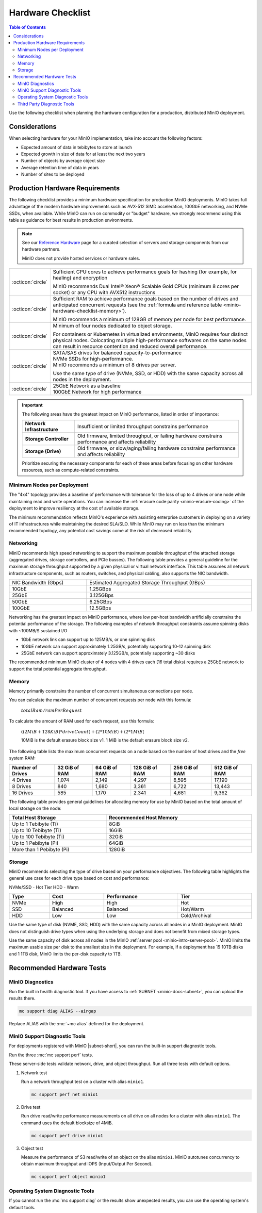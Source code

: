==================
Hardware Checklist
==================

.. default-domain:: minio

.. contents:: Table of Contents
   :local:
   :depth: 2

Use the following checklist when planning the hardware configuration for a production, distributed MinIO deployment.

Considerations
--------------

When selecting hardware for your MinIO implementation, take into account the following factors:

- Expected amount of data in tebibytes to store at launch
- Expected growth in size of data for at least the next two years
- Number of objects by average object size
- Average retention time of data in years
- Number of sites to be deployed

.. _deploy-minio-distributed-recommendations:

Production Hardware Requirements
--------------------------------

The following checklist provides a minimum hardware specification for production MinIO deployments.
MinIO takes full advantage of the modern hardware improvements such as AVX-512 SIMD acceleration, 100GbE networking, and NVMe SSDs, when available.
While MinIO can run on commodity or "budget" hardware, we strongly recommend using this table as guidance for best results in production environments.

.. note:: 

   See our `Reference Hardware <https://min.io/product/reference-hardware?ref-docs>`__ page for a curated selection of servers and storage components from our hardware partners.

   MinIO does not provide hosted services or hardware sales.

.. list-table::
   :widths: auto
   :width: 100%

   * - :octicon:`circle`
     - Sufficient CPU cores to achieve performance goals for hashing (for example, for healing) and encryption
       
       MinIO recommends Dual Intel® Xeon® Scalable Gold CPUs (minimum 8 cores per socket) or any CPU with AVX512 instructions

   * - :octicon:`circle`
     - Sufficient RAM to achieve performance goals based on the number of drives and anticipated concurrent requests (see the :ref:`formula and reference table <minio-hardware-checklist-memory>`).

       MinIO recommends a minimum of 128GB of memory per node for best performance.

   * - :octicon:`circle`
     - Minimum of four nodes dedicated to object storage.

       For containers or Kubernetes in virtualized environments, MinIO requires four distinct physical nodes.
       Colocating multiple high-performance softwares on the same nodes can result in resource contention and reduced overall performance.

   * - :octicon:`circle`
     - | SATA/SAS drives for balanced capacity-to-performance
       | NVMe SSDs for high-performance.
       | MinIO recommends a minimum of 8 drives per server.
       
       Use the same type of drive (NVMe, SSD, or HDD) with the same capacity across all nodes in the deployment.

   * - :octicon:`circle`
     - | 25GbE Network as a baseline 
       | 100GbE Network for high performance

.. important:: 

   The following areas have the greatest impact on MinIO performance, listed in order of importance:

   .. list-table:: 
      :stub-columns: 1
      :widths: auto
      :width: 100%

      * - Network Infrastructure
        - Insufficient or limited throughput constrains performance
      
      * - Storage Controller
        - Old firmware, limited throughput, or failing hardware constrains performance and affects reliability

      * - Storage (Drive)
        - Old firmware, or slow/aging/failing hardware constrains performance and affects reliability

   Prioritize securing the necessary components for each of these areas before focusing on other hardware resources, such as compute-related constraints.

Minimum Nodes per Deployment
~~~~~~~~~~~~~~~~~~~~~~~~~~~~

.. cond:: k8s

   MinIO requires a *minimum* of 4 worker nodes per MinIO Tenant with 4 drives per node.
   Each drive must consist of a Persistent Volume associated to a storage resource.

.. cond:: linux or container or macos or windows

   MinIO recommends a *minimum* of 4 host servers per deployment with 4 locally attached drives per server.

The "4x4" topology provides a baseline of performance with tolerance for the loss of up to 4 drives *or* one node while maintaining read and write operations.
You can increase the :ref:`erasure code parity <minio-erasure-coding>` of the deployment to improve resiliency at the cost of available storage.

The minimum recommendation reflects MinIO's experience with assisting enterprise customers in deploying on a variety of IT infrastructures while maintaining the desired SLA/SLO. 
While MinIO may run on less than the minimum recommended topology, any potential cost savings come at the risk of decreased reliability.

Networking
~~~~~~~~~~

MinIO recommends high speed networking to support the maximum possible throughput of the attached storage (aggregated drives, storage controllers, and PCIe busses). The following table provides a general guideline for the maximum storage throughput supported by a given physical or virtual network interface.
This table assumes all network infrastructure components, such as routers, switches, and physical cabling, also supports the NIC bandwidth.

.. list-table::
   :widths: auto
   :width: 100%

   * - NIC Bandwidth (Gbps)
     - Estimated Aggregated Storage Throughput (GBps)

   * - 10GbE
     - 1.25GBps

   * - 25GbE
     - 3.125GBps

   * - 50GbE
     - 6.25GBps

   * - 100GbE
     - 12.5GBps

Networking has the greatest impact on MinIO performance, where low per-host bandwidth artificially constrains the potential performance of the storage.
The following examples of network throughput constraints assume spinning disks with ~100MB/S sustained I/O

- 1GbE network link can support up to 125MB/s, or one spinning disk
- 10GbE network can support approximately 1.25GB/s, potentially supporting 10-12 spinning disk
- 25GbE network can support approximately 3.125GB/s, potentially supporting ~30 disks

The recommended minimum MinIO cluster of 4 nodes with 4 drives each (16 total disks) requires a 25GbE network to support the total potential aggregate throughput.


.. _minio-hardware-checklist-memory:

Memory
~~~~~~

Memory primarily constrains the number of concurrent simultaneous connections per node.

You can calculate the maximum number of concurrent requests per node with this formula:

   :math:`totalRam / ramPerRequest`

To calculate the amount of RAM used for each request, use this formula:

   :math:`((2MiB + 128KiB) * driveCount) + (2 * 10MiB) + (2 * 1 MiB)`

   10MiB is the default erasure block size v1.
   1 MiB is the default erasure block size v2.

The following table lists the maximum concurrent requests on a node based on the number of host drives and the *free* system RAM:

.. list-table::
   :header-rows: 1
   :width: 100%

   * - Number of Drives
     - 32 GiB of RAM
     - 64 GiB of RAM
     - 128 GiB of RAM
     - 256 GiB of RAM
     - 512 GiB of RAM

   * - 4 Drives
     - 1,074 
     - 2,149 
     - 4,297 
     - 8,595 
     - 17,190 

   * - 8 Drives
     - 840 
     - 1,680 
     - 3,361 
     - 6,722 
     - 13,443 

   * - 16 Drives
     - 585 
     - 1,170 
     - 2.341 
     - 4,681 
     - 9,362 

The following table provides general guidelines for allocating memory for use by MinIO based on the total amount of local storage on the node:

.. list-table::
   :header-rows: 1
   :width: 100%
   :widths: 40 60

   * - Total Host Storage
     - Recommended Host Memory

   * - Up to 1 Tebibyte (Ti)
     - 8GiB

   * - Up to 10 Tebibyte (Ti)
     - 16GiB

   * - Up to 100 Tebibyte (Ti)
     - 32GiB
   
   * - Up to 1 Pebibyte (Pi)
     - 64GiB

   * - More than 1 Pebibyte (Pi)
     - 128GiB

Storage
~~~~~~~

MinIO recommends selecting the type of drive based on your performance objectives.
The following table highlights the general use case for each drive type based on cost and performance:

NVMe/SSD - Hot Tier
HDD - Warm

.. list-table::
   :header-rows: 1
   :widths: auto
   :width: 100%

   * - Type
     - Cost
     - Performance
     - Tier

   * - NVMe
     - High
     - High
     - Hot

   * - SSD
     - Balanced
     - Balanced
     - Hot/Warm

   * - HDD
     - Low
     - Low
     - Cold/Archival

Use the same type of disk (NVME, SSD, HDD) with the same capacity across all nodes in a MinIO deployment.
MinIO does not distinguish drive types when using the underlying storage and does not benefit from mixed storage types.

Use the same capacity of disk across all nodes in the MinIO :ref:`server pool <minio-intro-server-pool>`. 
MinIO limits the maximum usable size per disk to the smallest size in the deployment.
For example, if a deployment has 15 10TB disks and 1 1TB disk, MinIO limits the per-disk capacity to 1TB.

Recommended Hardware Tests
--------------------------

MinIO Diagnostics
~~~~~~~~~~~~~~~~~

Run the built in health diagnostic tool.
If you have access to :ref:`SUBNET <minio-docs-subnet>`, you can upload the results there.

.. code-block:: shell
   :class: copyable

   mc support diag ALIAS --airgap

Replace ALIAS with the :mc:`~mc alias` defined for the deployment.

MinIO Support Diagnostic Tools
~~~~~~~~~~~~~~~~~~~~~~~~~~~~~~

For deployments registered with MinIO |subnet-short|, you can run the built-in support diagnostic tools.

Run the three :mc:`mc support perf` tests.
   
These server-side tests validate network, drive, and object throughput.
Run all three tests with default options.

#. Network test

   Run a network throughput test on a cluster with alias ``minio1``.

   .. code-block:: shell
      :class: copyable

      mc support perf net minio1

#. Drive test

   Run drive read/write performance measurements on all drive on all nodes for a cluster with alias ``minio1``.
   The command uses the default blocksize of 4MiB.

   .. code-block:: shell
      :class: copyable
 
      mc support perf drive minio1

#. Object test

   Measure the performance of S3 read/write of an object on the alias ``minio1``.
   MinIO autotunes concurrency to obtain maximum throughput and IOPS (Input/Output Per Second).

   .. code-block:: shell
      :class: copyable
 
      mc support perf object minio1

Operating System Diagnostic Tools
~~~~~~~~~~~~~~~~~~~~~~~~~~~~~~~~~

If you cannot run the :mc:`mc support diag` or the results show unexpected results, you can use the operating system's default tools.

Test each drive independently on all servers to ensure they are identical in performance.
Use the results of these OS-level tools to verify the capabilities of your storage hardware.
Record the results for later reference.

#. Test the drive's performance during write operations

   This tests checks a drive's ability to write new data (uncached) to disk by creating a specified number of blocks at up to a certain number of bytes at a time to mimic how a drive would function with writing uncached data. 
   This allows you to see the actual drive performance with consistent file I/O.
   
   .. code-block::
      :class: copyable

      dd if=/dev/zero of=/mnt/driveN/testfile bs=128k count=80000 oflag=direct conv=fdatasync > dd-write-drive1.txt

   Replace ``driveN`` with the path for the disk you are testing.

   .. list-table::
      :widths: auto
      :width: 100%

      * - ``dd``
        - The command to copy and paste data.
      * - ``if=/dev/zero``
        - Read from ``/dev/zero``, an system-generated endless stream of 0 bytes used to create a file of a specified size
      * - ``of=/mnt/driveN/testfile``
        - Write to ``/mnt/driveN/testfile``
      * - ``bs=128k``
        - Write up to 128,000 bytes at a time
      * - ``count=80000``
        - Write up to 80000 blocks of data
      * - ``oflag=direct``
        - Use direct I/O to write to avoid data from caching
      * - ``conv=fdatasync``
        - Physically write output file data before finishing
      * - ``> dd-write-drive1.txt``
        - Write the contents of the operation's output to ``dd-write-drive1.txt`` in the current working directory

   The operation returns the number of files written, total size written in bytes, the total length of time for the operation (in seconds), and the speed of the writing in some order of bytes per second.

#. Test the drive's performance during read operations

   .. code-block::
      :class: copyable

      dd if=/mnt/driveN/testfile of=/dev/null bs=128k iflag=direct > dd-read-drive1.txt

   Replace ``driveN`` with the path for the disk you are testing.

   .. list-table::
      :widths: auto
      :width: 100%

      * - ``dd``
        - The command to copy and paste data
      * - ``if=/mnt/driveN/testfile``
        - Read from ``/mnt/driveN/testfile``; replace with the path to the file to use for testing the drive's read performance
      * - ``of=/dev/null``
        - Write to ``/dev/null``, a virtual file that does not persist after the operation completes
      * - ``bs=128k``
        - Write up to 128,000 bytes at a time
      * - ``count=80000``
        - Write up to 80000 blocks of data
      * - ``iflag=direct``
        - Use direct I/O to read and avoid data from caching
      * - ``> dd-read-drive1.txt``
        - Write the contents of the operation's output to ``dd-read-drive1.txt`` in the current working directory

   Use a sufficiently sized file that mimics the primary use case for your deployment to get accurate read test results.
   
   The following guidelines may help during performance testing:

   - Small files: < 128KB
   - Normal files: 128KB – 1GB
   - Large files: > 1GB

   You can use the ``head`` command to create a file to use.
   The following command example creates a 10 Gigabyte file called ``testfile``.

   .. code-block:: shell
      :class: copyable

      head -c 10G </dev/urandom > testfile

   The operation returns the number of files read, total size read in bytes, the total length of time for the operation (in seconds), and the speed of the reading in bytes per second.

Third Party Diagnostic Tools
~~~~~~~~~~~~~~~~~~~~~~~~~~~~

IO Controller test
   
Use `IOzone <http://iozone.org/>`__ to test the input/output controller and all drives in combination.
Document the performance numbers for each server in your deployment.

.. code-block:: shell
   :class: copyable

   iozone -s 1g -r 4m -i 0 -i 1 -i 2 -I -t 160 -F /mnt/sdb1/tmpfile.{1..16} /mnt/sdc1/tmpfile.{1..16} /mnt/sdd1/tmpfile.{1..16} /mnt/sde1/tmpfile.{1..16} /mnt/sdf1/tmpfile.{1..16} /mnt/sdg1/tmpfile.{1..16} /mnt/sdh1/tmpfile.{1..16} /mnt/sdi1/tmpfile.{1..16} /mnt/sdj1/tmpfile.{1..16} /mnt/sdk1/tmpfile.{1..16} > iozone.txt

.. list-table::
   :widths: auto
   :width: 100%

   * - ``-s 1g``
     - Size of 1G per file
   * - ``-r`` 
     - 4m  4MB block size
   * - ``-i #``   
     - 0=write/rewrite, 1=read/re-read, 2=random-read/write
   * - ``-I``     
     - Direct-IO modern
   * - ``-t N``   
     - Number of threads (:math:`numberOfDisks * 16`)
   * - ``-F <>``  
     - list of files (the above command tests with 16 files per disk)  
